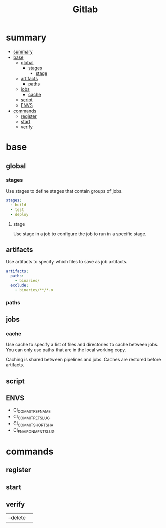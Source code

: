#+TITLE: Gitlab

* summary
:PROPERTIES:
:TOC:      :include all
:END:
:CONTENTS:
- [[#summary][summary]]
- [[#base][base]]
  - [[#global][global]]
    - [[#stages][stages]]
      - [[#stage][stage]]
  - [[#artifacts][artifacts]]
    - [[#paths][paths]]
  - [[#jobs][jobs]]
    - [[#cache][cache]]
  - [[#script][script]]
  - [[#envs][ENVS]]
- [[#commands][commands]]
  - [[#register][register]]
  - [[#start][start]]
  - [[#verify][verify]]
:END:

* base
** global
*** stages
Use stages to define stages that contain groups of jobs.

#+begin_src yaml
stages:
  - build
  - test
  - deploy
#+end_src

**** stage
Use stage in a job to configure the job to run in a specific stage.
** artifacts
Use artifacts to specify which files to save as job artifacts.

#+begin_src yaml
artifacts:
  paths:
    - binaries/
  exclude:
    - binaries/**/*.o
#+end_src

*** paths
** jobs
*** cache
Use cache to specify a list of files and directories to cache between jobs. You
can only use paths that are in the local working copy.

Caching is shared between pipelines and jobs. Caches are restored before
artifacts.

** script

** ENVS
- CI_COMMIT_REF_NAME
- CI_COMMIT_REF_SLUG
- CI_COMMIT_SHORT_SHA
- CI_ENVIRONMENT_SLUG

* commands
** register
** start
** verify
|          |   |
|----------+---|
| --delete |   |
